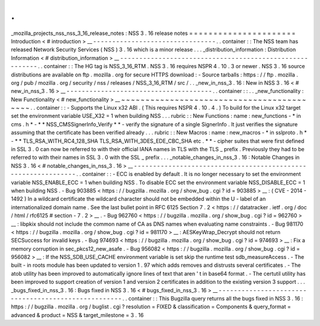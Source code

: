 .
.
_mozilla_projects_nss_nss_3_16_release_notes
:
NSS
3
.
16
release
notes
=
=
=
=
=
=
=
=
=
=
=
=
=
=
=
=
=
=
=
=
=
=
Introduction
<
#
introduction
>
__
-
-
-
-
-
-
-
-
-
-
-
-
-
-
-
-
-
-
-
-
-
-
-
-
-
-
-
-
-
-
-
-
.
.
container
:
:
The
NSS
team
has
released
Network
Security
Services
(
NSS
)
3
.
16
which
is
a
minor
release
.
.
.
_distribution_information
:
Distribution
Information
<
#
distribution_information
>
__
-
-
-
-
-
-
-
-
-
-
-
-
-
-
-
-
-
-
-
-
-
-
-
-
-
-
-
-
-
-
-
-
-
-
-
-
-
-
-
-
-
-
-
-
-
-
-
-
-
-
-
-
-
-
-
-
.
.
container
:
:
The
HG
tag
is
NSS_3_16_RTM
.
NSS
3
.
16
requires
NSPR
4
.
10
.
3
or
newer
.
NSS
3
.
16
source
distributions
are
available
on
ftp
.
mozilla
.
org
for
secure
HTTPS
download
:
-
Source
tarballs
:
https
:
/
/
ftp
.
mozilla
.
org
/
pub
/
mozilla
.
org
/
security
/
nss
/
releases
/
NSS_3_16_RTM
/
src
/
.
.
_new_in_nss_3
.
16
:
New
in
NSS
3
.
16
<
#
new_in_nss_3
.
16
>
__
-
-
-
-
-
-
-
-
-
-
-
-
-
-
-
-
-
-
-
-
-
-
-
-
-
-
-
-
-
-
-
-
-
-
-
-
-
-
.
.
container
:
:
.
.
_new_functionality
:
New
Functionality
<
#
new_functionality
>
__
~
~
~
~
~
~
~
~
~
~
~
~
~
~
~
~
~
~
~
~
~
~
~
~
~
~
~
~
~
~
~
~
~
~
~
~
~
~
~
~
~
~
.
.
container
:
:
-
Supports
the
Linux
x32
ABI
.
(
This
requires
NSPR
4
.
10
.
4
.
)
To
build
for
the
Linux
x32
target
set
the
environment
variable
USE_X32
=
1
when
building
NSS
.
.
.
rubric
:
:
New
Functions
:
name
:
new_functions
-
*
in
cms
.
h
*
-
*
*
NSS_CMSSignerInfo_Verify
*
*
-
verify
the
signature
of
a
single
SignerInfo
.
It
just
verifies
the
signature
assuming
that
the
certificate
has
been
verified
already
.
.
.
rubric
:
:
New
Macros
:
name
:
new_macros
-
*
in
sslproto
.
h
*
-
*
*
TLS_RSA_WITH_RC4_128_SHA
TLS_RSA_WITH_3DES_EDE_CBC_SHA
etc
.
*
*
-
cipher
suites
that
were
first
defined
in
SSL
3
.
0
can
now
be
referred
to
with
their
official
IANA
names
in
TLS
with
the
TLS
\
_
prefix
.
Previously
they
had
to
be
referred
to
with
their
names
in
SSL
3
.
0
with
the
SSL
\
_
prefix
.
.
.
_notable_changes_in_nss_3
.
16
:
Notable
Changes
in
NSS
3
.
16
<
#
notable_changes_in_nss_3
.
16
>
__
-
-
-
-
-
-
-
-
-
-
-
-
-
-
-
-
-
-
-
-
-
-
-
-
-
-
-
-
-
-
-
-
-
-
-
-
-
-
-
-
-
-
-
-
-
-
-
-
-
-
-
-
-
-
-
-
-
-
-
-
-
-
.
.
container
:
:
-
ECC
is
enabled
by
default
.
It
is
no
longer
necessary
to
set
the
environment
variable
NSS_ENABLE_ECC
=
1
when
building
NSS
.
To
disable
ECC
set
the
environment
variable
NSS_DISABLE_ECC
=
1
when
building
NSS
.
-
Bug
903885
<
https
:
/
/
bugzilla
.
mozilla
.
org
/
show_bug
.
cgi
?
id
=
903885
>
__
:
(
CVE
-
2014
-
1492
)
In
a
wildcard
certificate
the
wildcard
character
should
not
be
embedded
within
the
U
-
label
of
an
internationalized
domain
name
.
See
the
last
bullet
point
in
RFC
6125
Section
7
.
2
<
https
:
/
/
datatracker
.
ietf
.
org
/
doc
/
html
/
rfc6125
#
section
-
7
.
2
>
__
.
-
Bug
962760
<
https
:
/
/
bugzilla
.
mozilla
.
org
/
show_bug
.
cgi
?
id
=
962760
>
__
:
libpkix
should
not
include
the
common
name
of
CA
as
DNS
names
when
evaluating
name
constraints
.
-
Bug
981170
<
https
:
/
/
bugzilla
.
mozilla
.
org
/
show_bug
.
cgi
?
id
=
981170
>
__
:
AESKeyWrap_Decrypt
should
not
return
SECSuccess
for
invalid
keys
.
-
Bug
974693
<
https
:
/
/
bugzilla
.
mozilla
.
org
/
show_bug
.
cgi
?
id
=
974693
>
__
:
Fix
a
memory
corruption
in
sec_pkcs12_new_asafe
.
-
Bug
956082
<
https
:
/
/
bugzilla
.
mozilla
.
org
/
show_bug
.
cgi
?
id
=
956082
>
__
:
If
the
NSS_SDB_USE_CACHE
environment
variable
is
set
skip
the
runtime
test
sdb_measureAccess
.
-
The
built
-
in
roots
module
has
been
updated
to
version
1
.
97
which
adds
removes
and
distrusts
several
certificates
.
-
The
atob
utility
has
been
improved
to
automatically
ignore
lines
of
text
that
aren
'
t
in
base64
format
.
-
The
certutil
utility
has
been
improved
to
support
creation
of
version
1
and
version
2
certificates
in
addition
to
the
existing
version
3
support
.
.
.
_bugs_fixed_in_nss_3
.
16
:
Bugs
fixed
in
NSS
3
.
16
<
#
bugs_fixed_in_nss_3
.
16
>
__
-
-
-
-
-
-
-
-
-
-
-
-
-
-
-
-
-
-
-
-
-
-
-
-
-
-
-
-
-
-
-
-
-
-
-
-
-
-
-
-
-
-
-
-
-
-
-
-
-
-
-
-
.
.
container
:
:
This
Bugzilla
query
returns
all
the
bugs
fixed
in
NSS
3
.
16
:
https
:
/
/
bugzilla
.
mozilla
.
org
/
buglist
.
cgi
?
resolution
=
FIXED
&
classification
=
Components
&
query_format
=
advanced
&
product
=
NSS
&
target_milestone
=
3
.
16
